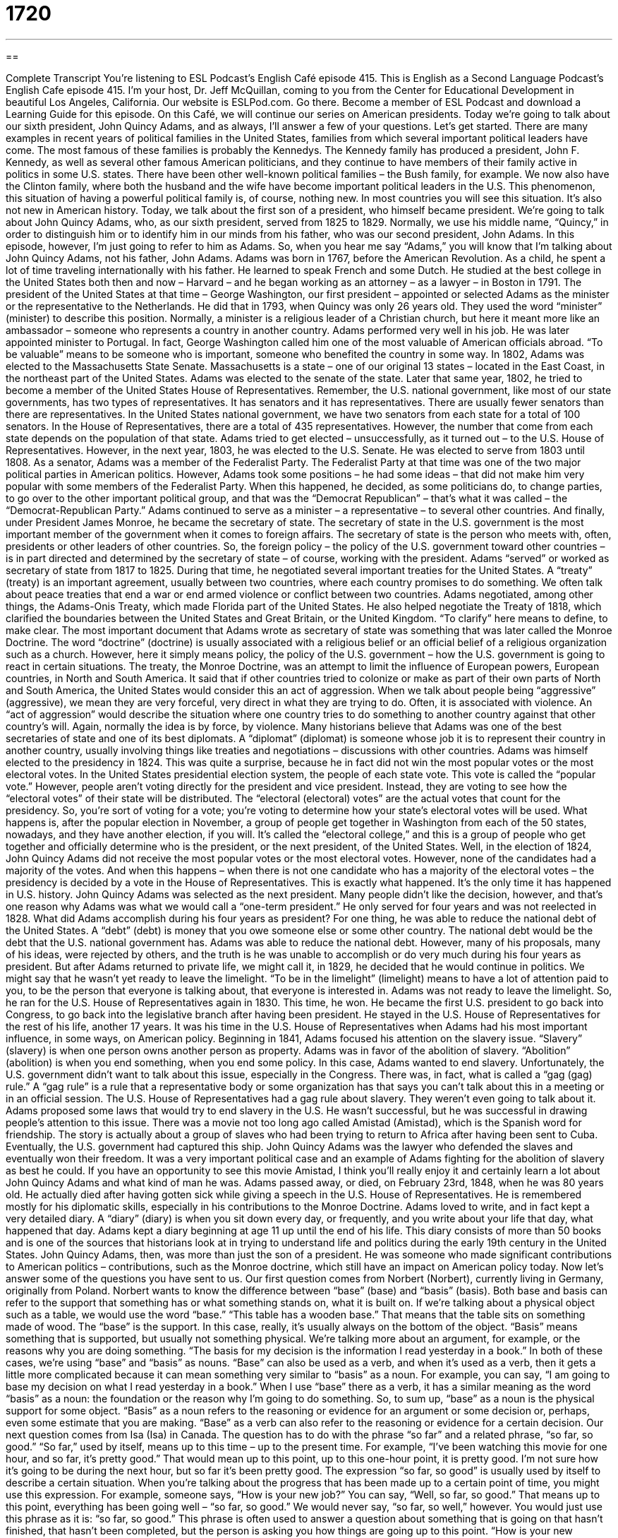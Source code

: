 = 1720
:toc: left
:toclevels: 3
:sectnums:
:stylesheet: ../../../myAdocCss.css

'''

== 

Complete Transcript
You’re listening to ESL Podcast’s English Café episode 415.
This is English as a Second Language Podcast’s English Cafe episode 415. I’m your host, Dr. Jeff McQuillan, coming to you from the Center for Educational Development in beautiful Los Angeles, California.
Our website is ESLPod.com. Go there. Become a member of ESL Podcast and download a Learning Guide for this episode.
On this Café, we will continue our series on American presidents. Today we’re going to talk about our sixth president, John Quincy Adams, and as always, I’ll answer a few of your questions. Let's get started.
There are many examples in recent years of political families in the United States, families from which several important political leaders have come. The most famous of these families is probably the Kennedys. The Kennedy family has produced a president, John F. Kennedy, as well as several other famous American politicians, and they continue to have members of their family active in politics in some U.S. states. There have been other well-known political families – the Bush family, for example. We now also have the Clinton family, where both the husband and the wife have become important political leaders in the U.S.
This phenomenon, this situation of having a powerful political family is, of course, nothing new. In most countries you will see this situation. It's also not new in American history. Today, we talk about the first son of a president, who himself became president. We're going to talk about John Quincy Adams, who, as our sixth president, served from 1825 to 1829. Normally, we use his middle name, “Quincy,” in order to distinguish him or to identify him in our minds from his father, who was our second president, John Adams. In this episode, however, I'm just going to refer to him as Adams. So, when you hear me say “Adams,” you will know that I'm talking about John Quincy Adams, not his father, John Adams.
Adams was born in 1767, before the American Revolution. As a child, he spent a lot of time traveling internationally with his father. He learned to speak French and some Dutch. He studied at the best college in the United States both then and now – Harvard – and he began working as an attorney – as a lawyer – in Boston in 1791. The president of the United States at that time – George Washington, our first president – appointed or selected Adams as the minister or the representative to the Netherlands. He did that in 1793, when Quincy was only 26 years old. They used the word “minister” (minister) to describe this position. Normally, a minister is a religious leader of a Christian church, but here it meant more like an ambassador – someone who represents a country in another country.
Adams performed very well in his job. He was later appointed minister to Portugal. In fact, George Washington called him one of the most valuable of American officials abroad. “To be valuable” means to be someone who is important, someone who benefited the country in some way. In 1802, Adams was elected to the Massachusetts State Senate. Massachusetts is a state – one of our original 13 states – located in the East Coast, in the northeast part of the United States. Adams was elected to the senate of the state. Later that same year, 1802, he tried to become a member of the United States House of Representatives.
Remember, the U.S. national government, like most of our state governments, has two types of representatives. It has senators and it has representatives. There are usually fewer senators than there are representatives. In the United States national government, we have two senators from each state for a total of 100 senators. In the House of Representatives, there are a total of 435 representatives. However, the number that come from each state depends on the population of that state.
Adams tried to get elected – unsuccessfully, as it turned out – to the U.S. House of Representatives. However, in the next year, 1803, he was elected to the U.S. Senate. He was elected to serve from 1803 until 1808. As a senator, Adams was a member of the Federalist Party. The Federalist Party at that time was one of the two major political parties in American politics. However, Adams took some positions – he had some ideas – that did not make him very popular with some members of the Federalist Party. When this happened, he decided, as some politicians do, to change parties, to go over to the other important political group, and that was the “Democrat Republican” – that's what it was called – the “Democrat-Republican Party.”
Adams continued to serve as a minister – a representative – to several other countries. And finally, under President James Monroe, he became the secretary of state. The secretary of state in the U.S. government is the most important member of the government when it comes to foreign affairs. The secretary of state is the person who meets with, often, presidents or other leaders of other countries. So, the foreign policy – the policy of the U.S. government toward other countries – is in part directed and determined by the secretary of state – of course, working with the president.
Adams “served” or worked as secretary of state from 1817 to 1825. During that time, he negotiated several important treaties for the United States. A “treaty” (treaty) is an important agreement, usually between two countries, where each country promises to do something. We often talk about peace treaties that end a war or end armed violence or conflict between two countries. Adams negotiated, among other things, the Adams-Onis Treaty, which made Florida part of the United States. He also helped negotiate the Treaty of 1818, which clarified the boundaries between the United States and Great Britain, or the United Kingdom. “To clarify” here means to define, to make clear.
The most important document that Adams wrote as secretary of state was something that was later called the Monroe Doctrine. The word “doctrine” (doctrine) is usually associated with a religious belief or an official belief of a religious organization such as a church. However, here it simply means policy, the policy of the U.S. government – how the U.S. government is going to react in certain situations. The treaty, the Monroe Doctrine, was an attempt to limit the influence of European powers, European countries, in North and South America. It said that if other countries tried to colonize or make as part of their own parts of North and South America, the United States would consider this an act of aggression.
When we talk about people being “aggressive” (aggressive), we mean they are very forceful, very direct in what they are trying to do. Often, it is associated with violence. An “act of aggression” would describe the situation where one country tries to do something to another country against that other country’s will. Again, normally the idea is by force, by violence. Many historians believe that Adams was one of the best secretaries of state and one of its best diplomats. A “diplomat” (diplomat) is someone whose job it is to represent their country in another country, usually involving things like treaties and negotiations – discussions with other countries.
Adams was himself elected to the presidency in 1824. This was quite a surprise, because he in fact did not win the most popular votes or the most electoral votes. In the United States presidential election system, the people of each state vote. This vote is called the “popular vote.” However, people aren’t voting directly for the president and vice president. Instead, they are voting to see how the “electoral votes” of their state will be distributed. The “electoral (electoral) votes” are the actual votes that count for the presidency.
So, you're sort of voting for a vote; you're voting to determine how your state’s electoral votes will be used. What happens is, after the popular election in November, a group of people get together in Washington from each of the 50 states, nowadays, and they have another election, if you will. It's called the “electoral college,” and this is a group of people who get together and officially determine who is the president, or the next president, of the United States.
Well, in the election of 1824, John Quincy Adams did not receive the most popular votes or the most electoral votes. However, none of the candidates had a majority of the votes. And when this happens – when there is not one candidate who has a majority of the electoral votes – the presidency is decided by a vote in the House of Representatives. This is exactly what happened. It's the only time it has happened in U.S. history. John Quincy Adams was selected as the next president. Many people didn't like the decision, however, and that's one reason why Adams was what we would call a “one-term president.” He only served for four years and was not reelected in 1828.
What did Adams accomplish during his four years as president? For one thing, he was able to reduce the national debt of the United States. A “debt” (debt) is money that you owe someone else or some other country. The national debt would be the debt that the U.S. national government has. Adams was able to reduce the national debt. However, many of his proposals, many of his ideas, were rejected by others, and the truth is he was unable to accomplish or do very much during his four years as president.
But after Adams returned to private life, we might call it, in 1829, he decided that he would continue in politics. We might say that he wasn't yet ready to leave the limelight. “To be in the limelight” (limelight) means to have a lot of attention paid to you, to be the person that everyone is talking about, that everyone is interested in. Adams was not ready to leave the limelight. So, he ran for the U.S. House of Representatives again in 1830. This time, he won. He became the first U.S. president to go back into Congress, to go back into the legislative branch after having been president. He stayed in the U.S. House of Representatives for the rest of his life, another 17 years.
It was his time in the U.S. House of Representatives when Adams had his most important influence, in some ways, on American policy. Beginning in 1841, Adams focused his attention on the slavery issue. “Slavery” (slavery) is when one person owns another person as property. Adams was in favor of the abolition of slavery. “Abolition” (abolition) is when you end something, when you end some policy. In this case, Adams wanted to end slavery. Unfortunately, the U.S. government didn't want to talk about this issue, especially in the Congress. There was, in fact, what is called a “gag (gag) rule.” A “gag rule” is a rule that a representative body or some organization has that says you can't talk about this in a meeting or in an official session. The U.S. House of Representatives had a gag rule about slavery. They weren’t even going to talk about it.
Adams proposed some laws that would try to end slavery in the U.S. He wasn't successful, but he was successful in drawing people's attention to this issue. There was a movie not too long ago called Amistad (Amistad), which is the Spanish word for friendship. The story is actually about a group of slaves who had been trying to return to Africa after having been sent to Cuba. Eventually, the U.S. government had captured this ship. John Quincy Adams was the lawyer who defended the slaves and eventually won their freedom. It was a very important political case and an example of Adams fighting for the abolition of slavery as best he could. If you have an opportunity to see this movie Amistad, I think you'll really enjoy it and certainly learn a lot about John Quincy Adams and what kind of man he was.
Adams passed away, or died, on February 23rd, 1848, when he was 80 years old. He actually died after having gotten sick while giving a speech in the U.S. House of Representatives. He is remembered mostly for his diplomatic skills, especially in his contributions to the Monroe Doctrine. Adams loved to write, and in fact kept a very detailed diary. A “diary” (diary) is when you sit down every day, or frequently, and you write about your life that day, what happened that day. Adams kept a diary beginning at age 11 up until the end of his life. This diary consists of more than 50 books and is one of the sources that historians look at in trying to understand life and politics during the early 19th century in the United States.
John Quincy Adams, then, was more than just the son of a president. He was someone who made significant contributions to American politics – contributions, such as the Monroe doctrine, which still have an impact on American policy today.
Now let’s answer some of the questions you have sent to us.
Our first question comes from Norbert (Norbert), currently living in Germany, originally from Poland. Norbert wants to know the difference between “base” (base) and “basis” (basis). Both base and basis can refer to the support that something has or what something stands on, what it is built on. If we’re talking about a physical object such as a table, we would use the word “base.” “This table has a wooden base.” That means that the table sits on something made of wood. The “base” is the support. In this case, really, it's usually always on the bottom of the object.
“Basis” means something that is supported, but usually not something physical. We're talking more about an argument, for example, or the reasons why you are doing something. “The basis for my decision is the information I read yesterday in a book.”
In both of these cases, we’re using “base” and “basis” as nouns. “Base” can also be used as a verb, and when it's used as a verb, then it gets a little more complicated because it can mean something very similar to “basis” as a noun. For example, you can say, “I am going to base my decision on what I read yesterday in a book.” When I use “base” there as a verb, it has a similar meaning as the word “basis” as a noun: the foundation or the reason why I'm going to do something.
So, to sum up, “base” as a noun is the physical support for some object. “Basis” as a noun refers to the reasoning or evidence for an argument or some decision or, perhaps, even some estimate that you are making. “Base” as a verb can also refer to the reasoning or evidence for a certain decision.
Our next question comes from Isa (Isa) in Canada. The question has to do with the phrase “so far” and a related phrase, “so far, so good.” “So far,” used by itself, means up to this time – up to the present time. For example, “I've been watching this movie for one hour, and so far, it's pretty good.” That would mean up to this point, up to this one-hour point, it is pretty good. I'm not sure how it's going to be during the next hour, but so far it's been pretty good.
The expression “so far, so good” is usually used by itself to describe a certain situation. When you're talking about the progress that has been made up to a certain point of time, you might use this expression. For example, someone says, “How is your new job?” You can say, “Well, so far, so good.” That means up to this point, everything has been going well – “so far, so good.” We would never say, “so far, so well,” however. You would just use this phrase as it is: “so far, so good.”
This phrase is often used to answer a question about something that is going on that hasn't finished, that hasn't been completed, but the person is asking you how things are going up to this point. “How is your new secretary working out? Is she doing a good job?” You could say, “Well, so far, so good” – “Yes, up to this point, she has done a good job.”
Finally, Shahin (Shahin) in Iran wants to know the meaning of the word “integral” (integral). “Integral” usually means essential – something that is necessary for something else to be considered complete or whole. For example, “Having enough money is integral to the success of a new business.” If you don't have enough money, you won't be successful; money is integral to the success of the business.
You could also describe a person as being an integral part of a group. “Joanne is an integral part of our team at work” – our group of people who work together. This word is somewhat formal. You will probably only see it in writing. It often is used in business situations to talk about some necessary element or some necessary or essential component of an operation, or a group, or some other larger unit that is being discussed.
If you have a question or comment, you can email us. Our email address is eslpod@eslpod.com.
From Los Angeles, California, I'm Jeff McQuillan. Thank you for listening. Come back and listen to us again right here on the English Café.
ESL Podcast English Café was written and produced by Dr. Jeff McQuillan and Dr. Lucy Tse. Copyright 2013 by the Center for Educational Development.
Glossary
minister – an ambassador; a person who represents a country overseas; a religious leader in a Christian church
* The foreign ministers of all three countries talked about how to have greater economic cooperation.
treaty – an important agreement between two countries where they each promise to do something
* If either country violates this treaty, it may lead to war.
act of aggression – a country doing something forceful and direct against another country, which may lead to war
* Sailing warships into the waters near the capital would be an act of aggression.
diplomat – a person whose job is to represent a country overseas and improve foreign relations
* There will be a dinner tonight to welcome the diplomats from Thailand and Indonesia, who are here to join talks on the environment.
popular votes – a count of how many citizens vote for a particular candidate; the number of people in a country who vote to support someone for a high office
* There is no question that Ms. Lopez won the election because she received 86% of the popular vote.
electoral votes – a count of how many representatives vote for a particular candidate in the electoral college (a group of people who represent each state and vote in elections for the president and vice president)
* The election was very close, with the winning candidate getting only five more electoral votes than her competitor.
national debt – the amount of money a country owes to other countries or other large organizations
* If our nation continues to spend without trying to cut costs, our national debt will reach its highest levels ever in history.
the limelight – focus of public attention; being talked about and known by many people
* Alexey never wanted to be in the limelight, but when he discovered a new way to create energy, he was on the news and on covers of magazines.
abolition – the end of slavery (the practice of owning other human beings and forcing them to work without receiving payment)
* Most of the southern U.S. states did not want abolition because their economy depended on slaves.
to gag – to place a piece of cloth inside someone’s mouth and/or tie it over someone’s mouth so that the person cannot speak; to prevent someone from speaking about a specific topic
* The company president placed a gag on everyone working on this project.
to colonize – to establish government control over a place, often sending people there to live
* Will we ever colonize other planets and have people living in space?
diary – a written record of one’s thoughts and/or actions that one writes in regularly, usually every day
* Junichi kept a diary throughout his childhood that his grandchildren were able to read many years after his death.
base – the bottom or support of something
* The base of this lamp is broken and can’t be repaired.
basis – the support for something; a standard or unit with which other things are measured
* It’s hard to get to the basis of his fear of the dark because he refuses to talk about it.
so far – up to this time; up to the present time; to a certain limited extent or amount
* So far we’ve received no news about the birth of our granddaughter, but it should happen any day now.
so far, so good – the progress that has been made up to now is acceptable or good; no problems yet
* A: How is it going cooking in a kitchen on a small boat?
B: So far, so good.
integral – essential; necessary for something to be complete or whole; something that is part of the whole, rather than being available separately
* We tried assembling the bookcase, but an integral part of the back is missing.
What Insiders Know
Presidents on Postage Stamps
In the past 160 years, the faces of American presidents have appeared on postage stamps more than any other “subject” (person or thing). In 1847, the U.S. Post Office decided to release the first two postage stamps and the faces of Benjamin Franklin and George Washington appeared on them. Both of these important people in American history appeared frequently on postage stamps until 1869. Although Benjamin Franklins was not a U.S. president, he is considered a very important “figure” (person) in early American history and he was also responsible for “founding” (starting) the United States Post Office, and was its first “Postmaster General” (national leader of the postal service).
The U.S. Post Office continued to release stamps with the image of presidents on them. They added Thomas Jefferson in 1856 and Andrew Jackson in 1862. Abraham Lincoln also appeared on a postage stamp in 1866, one year after his death. This led to a new “regulation” (rule; policy) stating that presidents can begin to appear on stamps a year after their death. Before this regulation, it took a minimum of 10 years before any person could appear on stamps. In 1938, John Quincy Adams appeared for the first time on a stamp.
After 22 years of having Presidents’ faces “depicted” (shown) on postage stamps, the U.S. Post Office released a series of 11 postage stamps in 1969 that depicted subjects other than presidents. Some stamps depicted regular people and others showed “patriotic symbols” (things that represent and show one’s love for one’s country). The quality of these new stamps was “inferior” (worse; not as good) than the previous stamps issued and this disappointed many people. In fact, this series was so unpopular that the U.S. Post Office decided to no longer sell them. In 1870, the Post Office went back to depicting American presidents on postage stamps.